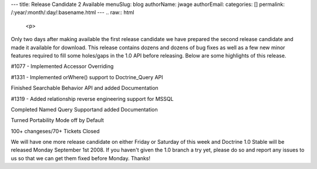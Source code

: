 ---
title: Release Candidate 2 Available
menuSlug: blog
authorName: jwage 
authorEmail: 
categories: []
permalink: /:year/:month/:day/:basename.html
---
.. raw:: html

   <p>
   
Only two days after making available the first release candidate we
have prepared the second release candidate and made it available
for download. This release contains dozens and dozens of bug fixes
as well as a few new minor features required to fill some
holes/gaps in the 1.0 API before releasing. Below are some
highlights of this release.

.. raw:: html

   </p><ul><li>
   
#1077 - Implemented Accessor Overriding

.. raw:: html

   </li><li>
   
#1331 - Implemented orWhere() support to Doctrine\_Query API

.. raw:: html

   </li><li>
   
Finished Searchable Behavior API and added Documentation

.. raw:: html

   </li><li>
   
#1319 - Added relationship reverse engineering support for MSSQL

.. raw:: html

   </li><li>
   
Completed Named Query Supportand added Documentation

.. raw:: html

   </li><li>
   
Turned Portability Mode off by Default

.. raw:: html

   </li><li>
   
100+ changeses/70+ Tickets Closed

.. raw:: html

   </li></ul><p>
   
We will have one more release candidate on either Friday or
Saturday of this week and Doctrine 1.0 Stable will be released
Monday September 1st 2008. If you haven't given the 1.0 branch a
try yet, please do so and report any issues to us so that we can
get them fixed before Monday. Thanks!

.. raw:: html

   </p>
